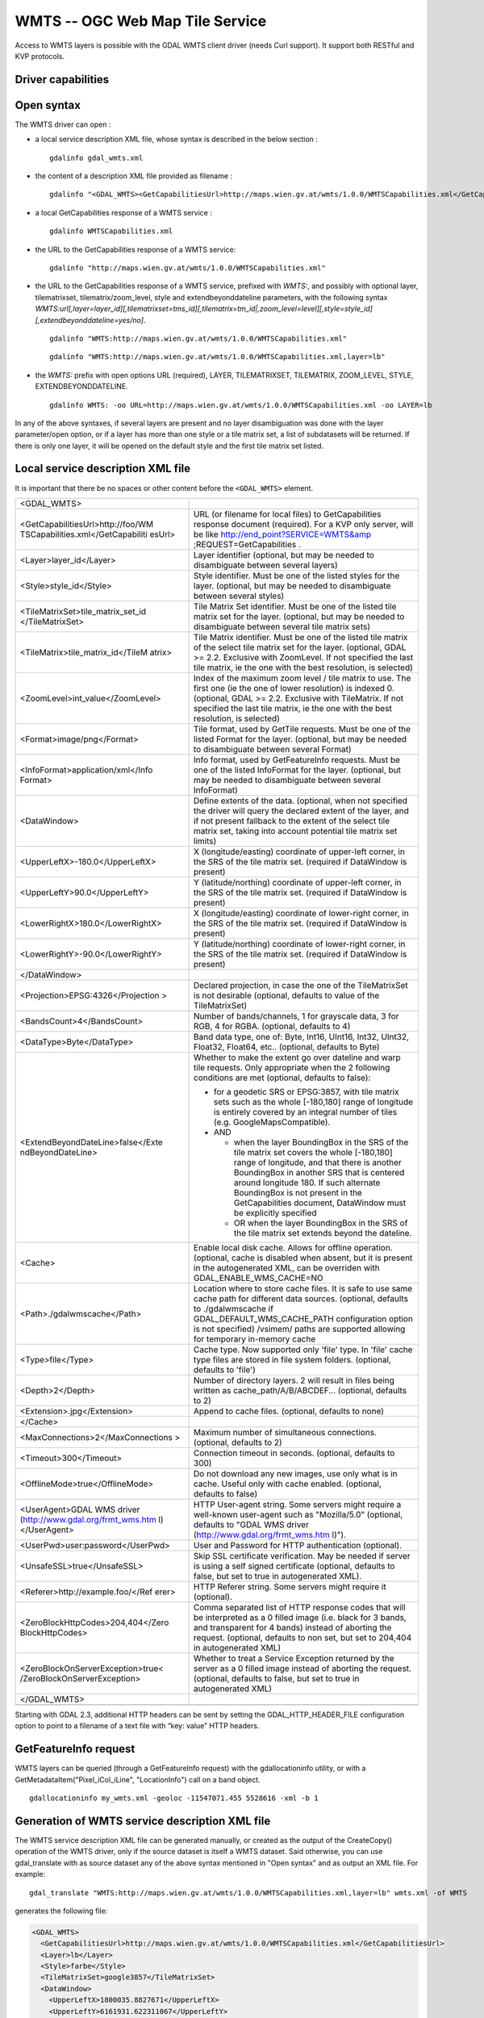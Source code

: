 .. _raster.wmts:

================================================================================
WMTS -- OGC Web Map Tile Service
================================================================================

.. shortname:: WMTS

.. versionadded:: 2.1

.. build_dependencies:: libcurl

Access to WMTS layers is possible with the GDAL WMTS
client driver (needs Curl support). It support both RESTful and KVP
protocols.

Driver capabilities
-------------------

.. supports_georeferencing::

.. supports_virtualio::

Open syntax
-----------

The WMTS driver can open :

-  a local service description XML file, whose syntax is described in
   the below section :

   ::

      gdalinfo gdal_wmts.xml

-  the content of a description XML file provided as filename :

   ::

      gdalinfo "<GDAL_WMTS><GetCapabilitiesUrl>http://maps.wien.gv.at/wmts/1.0.0/WMTSCapabilities.xml</GetCapabilitiesUrl><Layer>lb</Layer></GDAL_WMTS>"

-  a local GetCapabilities response of a WMTS service :

   ::

      gdalinfo WMTSCapabilities.xml

-  the URL to the GetCapabilities response of a WMTS service:

   ::

      gdalinfo "http://maps.wien.gv.at/wmts/1.0.0/WMTSCapabilities.xml"

-  the URL to the GetCapabilities response of a WMTS service, prefixed
   with *WMTS:*, and possibly with optional layer, tilematrixset,
   tilematrix/zoom_level, style and extendbeyonddateline parameters,
   with the following syntax
   *WMTS:url[,layer=layer_id][,tilematrixset=tms_id][,tilematrix=tm_id|,zoom_level=level][,style=style_id][,extendbeyonddateline=yes/no]*.

   ::

      gdalinfo "WMTS:http://maps.wien.gv.at/wmts/1.0.0/WMTSCapabilities.xml"

   ::

      gdalinfo "WMTS:http://maps.wien.gv.at/wmts/1.0.0/WMTSCapabilities.xml,layer=lb"

-  the *WMTS:* prefix with open options URL (required), LAYER,
   TILEMATRIXSET, TILEMATRIX, ZOOM_LEVEL, STYLE, EXTENDBEYONDDATELINE.

   ::

      gdalinfo WMTS: -oo URL=http://maps.wien.gv.at/wmts/1.0.0/WMTSCapabilities.xml -oo LAYER=lb

In any of the above syntaxes, if several layers are present and no layer
disambiguation was done with the layer parameter/open option, or if a
layer has more than one style or a tile matrix set, a list of
subdatasets will be returned. If there is only one layer, it will be
opened on the default style and the first tile matrix set listed.

Local service description XML file
----------------------------------

It is important that there be no spaces or other content before the
``<GDAL_WMTS>`` element.

+-----------------------------------+-----------------------------------+
| <GDAL_WMTS>                       |                                   |
+-----------------------------------+-----------------------------------+
| <GetCapabilitiesUrl>http://foo/WM | URL (or filename for local files) |
| TSCapabilities.xml</GetCapabiliti | to GetCapabilities response       |
| esUrl>                            | document (required). For a KVP    |
|                                   | only server, will be like         |
|                                   | http://end_point?SERVICE=WMTS&amp |
|                                   | ;REQUEST=GetCapabilities          |
|                                   | .                                 |
+-----------------------------------+-----------------------------------+
| <Layer>layer_id</Layer>           | Layer identifier (optional, but   |
|                                   | may be needed to disambiguate     |
|                                   | between several layers)           |
+-----------------------------------+-----------------------------------+
| <Style>style_id</Style>           | Style identifier. Must be one of  |
|                                   | the listed styles for the layer.  |
|                                   | (optional, but may be needed to   |
|                                   | disambiguate between several      |
|                                   | styles)                           |
+-----------------------------------+-----------------------------------+
| <TileMatrixSet>tile_matrix_set_id | Tile Matrix Set identifier. Must  |
| </TileMatrixSet>                  | be one of the listed tile matrix  |
|                                   | set for the layer. (optional, but |
|                                   | may be needed to disambiguate     |
|                                   | between several tile matrix sets) |
+-----------------------------------+-----------------------------------+
| <TileMatrix>tile_matrix_id</TileM | Tile Matrix identifier. Must be   |
| atrix>                            | one of the listed tile matrix of  |
|                                   | the select tile matrix set for    |
|                                   | the layer. (optional, GDAL >=     |
|                                   | 2.2. Exclusive with ZoomLevel. If |
|                                   | not specified the last tile       |
|                                   | matrix, ie the one with the best  |
|                                   | resolution, is selected)          |
+-----------------------------------+-----------------------------------+
| <ZoomLevel>int_value</ZoomLevel>  | Index of the maximum zoom level / |
|                                   | tile matrix to use. The first one |
|                                   | (ie the one of lower resolution)  |
|                                   | is indexed 0. (optional, GDAL >=  |
|                                   | 2.2. Exclusive with TileMatrix.   |
|                                   | If not specified the last tile    |
|                                   | matrix, ie the one with the best  |
|                                   | resolution, is selected)          |
+-----------------------------------+-----------------------------------+
| <Format>image/png</Format>        | Tile format, used by GetTile      |
|                                   | requests. Must be one of the      |
|                                   | listed Format for the layer.      |
|                                   | (optional, but may be needed to   |
|                                   | disambiguate between several      |
|                                   | Format)                           |
+-----------------------------------+-----------------------------------+
| <InfoFormat>application/xml</Info | Info format, used by              |
| Format>                           | GetFeatureInfo requests. Must be  |
|                                   | one of the listed InfoFormat for  |
|                                   | the layer. (optional, but may be  |
|                                   | needed to disambiguate between    |
|                                   | several InfoFormat)               |
+-----------------------------------+-----------------------------------+
| <DataWindow>                      | Define extents of the data.       |
|                                   | (optional, when not specified the |
|                                   | driver will query the declared    |
|                                   | extent of the layer, and if not   |
|                                   | present fallback to the extent of |
|                                   | the select tile matrix set,       |
|                                   | taking into account potential     |
|                                   | tile matrix set limits)           |
+-----------------------------------+-----------------------------------+
| <UpperLeftX>-180.0</UpperLeftX>   | X (longitude/easting) coordinate  |
|                                   | of upper-left corner, in the SRS  |
|                                   | of the tile matrix set. (required |
|                                   | if DataWindow is present)         |
+-----------------------------------+-----------------------------------+
| <UpperLeftY>90.0</UpperLeftY>     | Y (latitude/northing) coordinate  |
|                                   | of upper-left corner, in the SRS  |
|                                   | of the tile matrix set. (required |
|                                   | if DataWindow is present)         |
+-----------------------------------+-----------------------------------+
| <LowerRightX>180.0</LowerRightX>  | X (longitude/easting) coordinate  |
|                                   | of lower-right corner, in the SRS |
|                                   | of the tile matrix set. (required |
|                                   | if DataWindow is present)         |
+-----------------------------------+-----------------------------------+
| <LowerRightY>-90.0</LowerRightY>  | Y (latitude/northing) coordinate  |
|                                   | of lower-right corner, in the SRS |
|                                   | of the tile matrix set. (required |
|                                   | if DataWindow is present)         |
+-----------------------------------+-----------------------------------+
| </DataWindow>                     |                                   |
+-----------------------------------+-----------------------------------+
| <Projection>EPSG:4326</Projection | Declared projection, in case the  |
| >                                 | one of the TileMatrixSet is not   |
|                                   | desirable (optional, defaults to  |
|                                   | value of the TileMatrixSet)       |
+-----------------------------------+-----------------------------------+
| <BandsCount>4</BandsCount>        | Number of bands/channels, 1 for   |
|                                   | grayscale data, 3 for RGB, 4 for  |
|                                   | RGBA. (optional, defaults to 4)   |
+-----------------------------------+-----------------------------------+
| <DataType>Byte</DataType>         | Band data type, one of: Byte,     |
|                                   | Int16, UInt16, Int32, UInt32,     |
|                                   | Float32, Float64, etc..           |
|                                   | (optional, defaults to Byte)      |
+-----------------------------------+-----------------------------------+
| <ExtendBeyondDateLine>false</Exte | Whether to make the extent go     |
| ndBeyondDateLine>                 | over dateline and warp tile       |
|                                   | requests. Only appropriate when   |
|                                   | the 2 following conditions are    |
|                                   | met (optional, defaults to        |
|                                   | false):                           |
|                                   |                                   |
|                                   | -  for a geodetic SRS or          |
|                                   |    EPSG:3857, with tile matrix    |
|                                   |    sets such as the whole         |
|                                   |    [-180,180] range of longitude  |
|                                   |    is entirely covered by an      |
|                                   |    integral number of tiles (e.g. |
|                                   |    GoogleMapsCompatible).         |
|                                   | -  AND                            |
|                                   |                                   |
|                                   |    -  when the layer BoundingBox  |
|                                   |       in the SRS of the tile      |
|                                   |       matrix set covers the whole |
|                                   |       [-180,180] range of         |
|                                   |       longitude, and that there   |
|                                   |       is another BoundingBox in   |
|                                   |       another SRS that is         |
|                                   |       centered around longitude   |
|                                   |       180. If such alternate      |
|                                   |       BoundingBox is not present  |
|                                   |       in the GetCapabilities      |
|                                   |       document, DataWindow must   |
|                                   |       be explicitly specified     |
|                                   |    -  OR when the layer           |
|                                   |       BoundingBox in the SRS of   |
|                                   |       the tile matrix set extends |
|                                   |       beyond the dateline.        |
+-----------------------------------+-----------------------------------+
| <Cache>                           | Enable local disk cache. Allows   |
|                                   | for offline operation. (optional, |
|                                   | cache is disabled when absent,    |
|                                   | but it is present in the          |
|                                   | autogenerated XML, can be         |
|                                   | overriden with                    |
|                                   | GDAL_ENABLE_WMS_CACHE=NO          |
+-----------------------------------+-----------------------------------+
| <Path>./gdalwmscache</Path>       | Location where to store cache     |
|                                   | files. It is safe to use same     |
|                                   | cache path for different data     |
|                                   | sources. (optional, defaults to   |
|                                   | ./gdalwmscache if                 |
|                                   | GDAL_DEFAULT_WMS_CACHE_PATH       |
|                                   | configuration option is not       |
|                                   | specified)                        |
|                                   | /vsimem/ paths are supported      |
|                                   | allowing for temporary in-memory  |
|                                   | cache                             |
+-----------------------------------+-----------------------------------+
| <Type>file</Type>                 | Cache type. Now supported only    |
|                                   | 'file' type. In 'file'            |
|                                   | cache type files are stored in    |
|                                   | file system folders. (optional,   |
|                                   | defaults to 'file')               |
+-----------------------------------+-----------------------------------+
| <Depth>2</Depth>                  | Number of directory layers. 2     |
|                                   | will result in files being        |
|                                   | written as                        |
|                                   | cache_path/A/B/ABCDEF...          |
|                                   | (optional, defaults to 2)         |
+-----------------------------------+-----------------------------------+
| <Extension>.jpg</Extension>       | Append to cache files. (optional, |
|                                   | defaults to none)                 |
+-----------------------------------+-----------------------------------+
| </Cache>                          |                                   |
+-----------------------------------+-----------------------------------+
| <MaxConnections>2</MaxConnections | Maximum number of simultaneous    |
| >                                 | connections. (optional, defaults  |
|                                   | to 2)                             |
+-----------------------------------+-----------------------------------+
| <Timeout>300</Timeout>            | Connection timeout in seconds.    |
|                                   | (optional, defaults to 300)       |
+-----------------------------------+-----------------------------------+
| <OfflineMode>true</OfflineMode>   | Do not download any new images,   |
|                                   | use only what is in cache. Useful |
|                                   | only with cache enabled.          |
|                                   | (optional, defaults to false)     |
+-----------------------------------+-----------------------------------+
| <UserAgent>GDAL WMS driver        | HTTP User-agent string. Some      |
| (http://www.gdal.org/frmt_wms.htm | servers might require a           |
| l)</UserAgent>                    | well-known user-agent such as     |
|                                   | "Mozilla/5.0" (optional, defaults |
|                                   | to "GDAL WMS driver               |
|                                   | (http://www.gdal.org/frmt_wms.htm |
|                                   | l)").                             |
+-----------------------------------+-----------------------------------+
| <UserPwd>user:password</UserPwd>  | User and Password for HTTP        |
|                                   | authentication (optional).        |
+-----------------------------------+-----------------------------------+
| <UnsafeSSL>true</UnsafeSSL>       | Skip SSL certificate              |
|                                   | verification. May be needed if    |
|                                   | server is using a self signed     |
|                                   | certificate (optional, defaults   |
|                                   | to false, but set to true in      |
|                                   | autogenerated XML).               |
+-----------------------------------+-----------------------------------+
| <Referer>http://example.foo/</Ref | HTTP Referer string. Some servers |
| erer>                             | might require it (optional).      |
+-----------------------------------+-----------------------------------+
| <ZeroBlockHttpCodes>204,404</Zero | Comma separated list of HTTP      |
| BlockHttpCodes>                   | response codes that will be       |
|                                   | interpreted as a 0 filled image   |
|                                   | (i.e. black for 3 bands, and      |
|                                   | transparent for 4 bands) instead  |
|                                   | of aborting the request.          |
|                                   | (optional, defaults to non set,   |
|                                   | but set to 204,404 in             |
|                                   | autogenerated XML)                |
+-----------------------------------+-----------------------------------+
| <ZeroBlockOnServerException>true< | Whether to treat a Service        |
| /ZeroBlockOnServerException>      | Exception returned by the server  |
|                                   | as a 0 filled image instead of    |
|                                   | aborting the request. (optional,  |
|                                   | defaults to false, but set to     |
|                                   | true in autogenerated XML)        |
+-----------------------------------+-----------------------------------+
| </GDAL_WMTS>                      |                                   |
+-----------------------------------+-----------------------------------+
|                                   |                                   |
+-----------------------------------+-----------------------------------+

Starting with GDAL 2.3, additional HTTP headers can be sent by setting the
GDAL_HTTP_HEADER_FILE configuration option to point to a filename of a text
file with “key: value” HTTP headers. 

GetFeatureInfo request
----------------------

WMTS layers can be queried (through a GetFeatureInfo request) with the
gdallocationinfo utility, or with a GetMetadataItem("Pixel_iCol_iLine",
"LocationInfo") call on a band object.

::

   gdallocationinfo my_wmts.xml -geoloc -11547071.455 5528616 -xml -b 1

Generation of WMTS service description XML file
-----------------------------------------------

The WMTS service description XML file can be generated manually, or
created as the output of the CreateCopy() operation of the WMTS driver,
only if the source dataset is itself a WMTS dataset. Said otherwise, you
can use gdal_translate with as source dataset any of the above syntax
mentioned in "Open syntax" and as output an XML file. For example:

::

   gdal_translate "WMTS:http://maps.wien.gv.at/wmts/1.0.0/WMTSCapabilities.xml,layer=lb" wmts.xml -of WMTS

generates the following file:

.. code-block:: xml

   <GDAL_WMTS>
     <GetCapabilitiesUrl>http://maps.wien.gv.at/wmts/1.0.0/WMTSCapabilities.xml</GetCapabilitiesUrl>
     <Layer>lb</Layer>
     <Style>farbe</Style>
     <TileMatrixSet>google3857</TileMatrixSet>
     <DataWindow>
       <UpperLeftX>1800035.8827671</UpperLeftX>
       <UpperLeftY>6161931.622311067</UpperLeftY>
       <LowerRightX>1845677.148953537</LowerRightX>
       <LowerRightY>6123507.385072636</LowerRightY>
     </DataWindow>
     <BandsCount>4</BandsCount>
     <Cache />
     <UnsafeSSL>true</UnsafeSSL>
     <ZeroBlockHttpCodes>404</ZeroBlockHttpCodes>
     <ZeroBlockOnServerException>true</ZeroBlockOnServerException>
   </GDAL_WMTS>

The generated file will come with default values that you may need to
edit.

See Also
--------

-  `OGC WMTS Standard <http://www.opengeospatial.org/standards/wmts>`__
-  :ref:`raster.wms` driver page.
